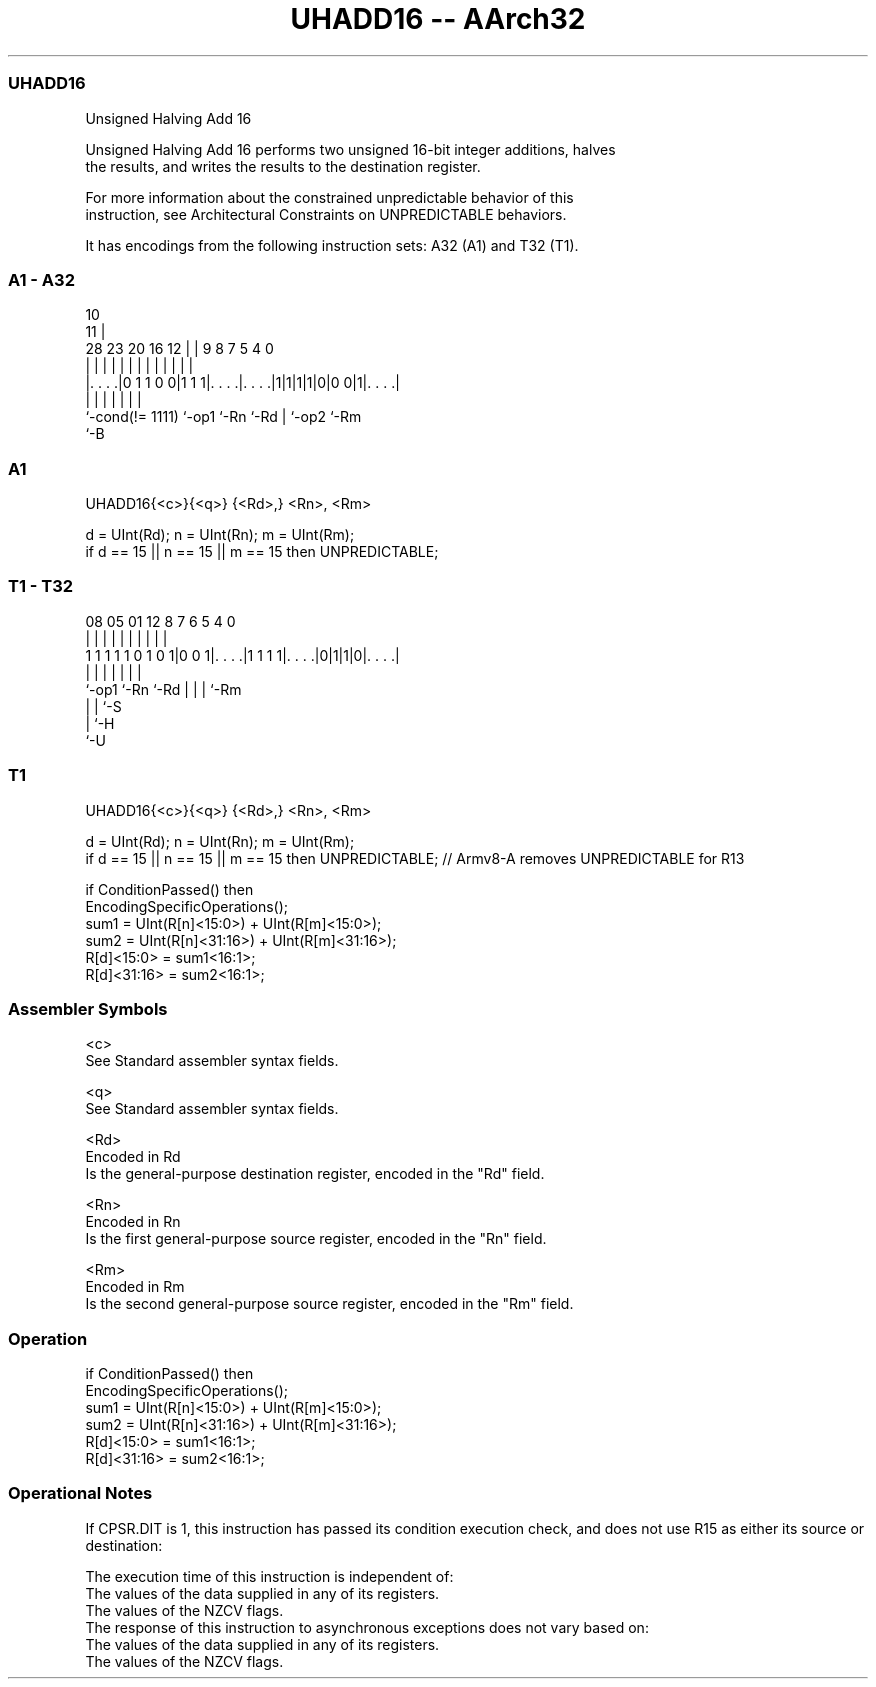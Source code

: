 .nh
.TH "UHADD16 -- AArch32" "7" " "  "instruction" "general"
.SS UHADD16
 Unsigned Halving Add 16

 Unsigned Halving Add 16 performs two unsigned 16-bit integer additions, halves
 the results, and writes the results to the destination register.

 For more information about the constrained unpredictable behavior of this
 instruction, see Architectural Constraints on UNPREDICTABLE behaviors.


It has encodings from the following instruction sets:  A32 (A1) and  T32 (T1).

.SS A1 - A32
 
                                                                   
                                             10                    
                                           11 |                    
         28        23    20      16      12 | | 9 8 7   5 4       0
          |         |     |       |       | | | | | |   | |       |
  |. . . .|0 1 1 0 0|1 1 1|. . . .|. . . .|1|1|1|1|0|0 0|1|. . . .|
  |                 |     |       |               | |     |
  `-cond(!= 1111)   `-op1 `-Rn    `-Rd            | `-op2 `-Rm
                                                  `-B
  
  
 
.SS A1
 
 UHADD16{<c>}{<q>} {<Rd>,} <Rn>, <Rm>
 
 d = UInt(Rd);  n = UInt(Rn);  m = UInt(Rm);
 if d == 15 || n == 15 || m == 15 then UNPREDICTABLE;
.SS T1 - T32
 
                                                                   
                                                                   
                                                                   
                   08    05      01      12       8 7 6 5 4       0
                    |     |       |       |       | | | | |       |
   1 1 1 1 1 0 1 0 1|0 0 1|. . . .|1 1 1 1|. . . .|0|1|1|0|. . . .|
                    |     |               |         | | | |
                    `-op1 `-Rn            `-Rd      | | | `-Rm
                                                    | | `-S
                                                    | `-H
                                                    `-U
  
  
 
.SS T1
 
 UHADD16{<c>}{<q>} {<Rd>,} <Rn>, <Rm>
 
 d = UInt(Rd);  n = UInt(Rn);  m = UInt(Rm);
 if d == 15 || n == 15 || m == 15 then UNPREDICTABLE; // Armv8-A removes UNPREDICTABLE for R13
 
 if ConditionPassed() then
     EncodingSpecificOperations();
     sum1 = UInt(R[n]<15:0>) + UInt(R[m]<15:0>);
     sum2 = UInt(R[n]<31:16>) + UInt(R[m]<31:16>);
     R[d]<15:0>  = sum1<16:1>;
     R[d]<31:16> = sum2<16:1>;
 

.SS Assembler Symbols

 <c>
  See Standard assembler syntax fields.

 <q>
  See Standard assembler syntax fields.

 <Rd>
  Encoded in Rd
  Is the general-purpose destination register, encoded in the "Rd" field.

 <Rn>
  Encoded in Rn
  Is the first general-purpose source register, encoded in the "Rn" field.

 <Rm>
  Encoded in Rm
  Is the second general-purpose source register, encoded in the "Rm" field.



.SS Operation

 if ConditionPassed() then
     EncodingSpecificOperations();
     sum1 = UInt(R[n]<15:0>) + UInt(R[m]<15:0>);
     sum2 = UInt(R[n]<31:16>) + UInt(R[m]<31:16>);
     R[d]<15:0>  = sum1<16:1>;
     R[d]<31:16> = sum2<16:1>;


.SS Operational Notes

 
 If CPSR.DIT is 1, this instruction has passed its condition execution check, and does not use R15 as either its source or destination: 
 
 The execution time of this instruction is independent of: 
 The values of the data supplied in any of its registers.
 The values of the NZCV flags.
 The response of this instruction to asynchronous exceptions does not vary based on: 
 The values of the data supplied in any of its registers.
 The values of the NZCV flags.
